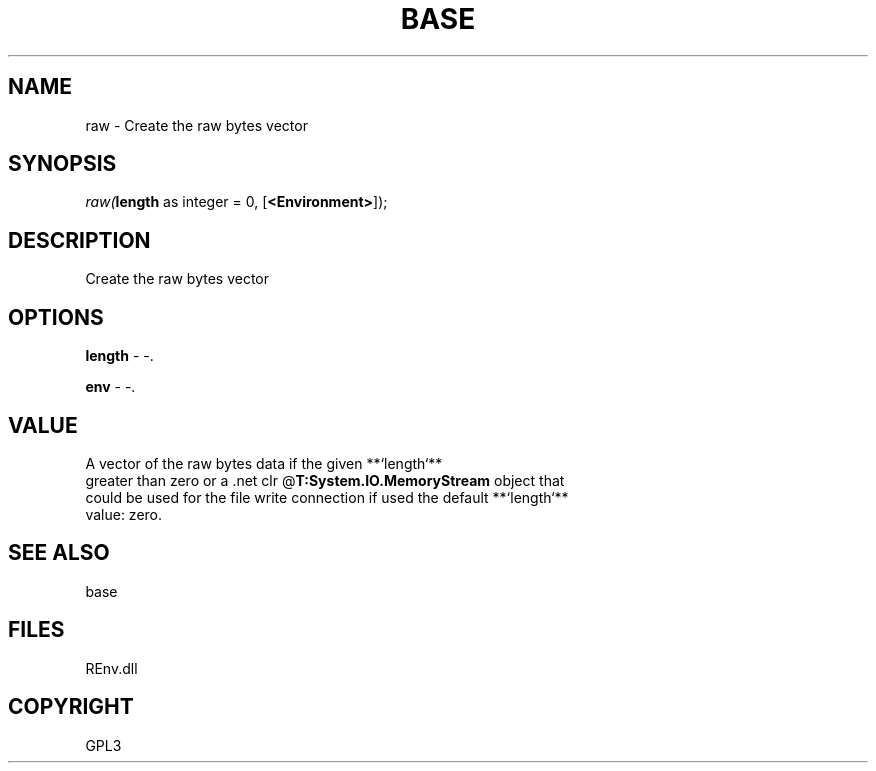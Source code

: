 .\" man page create by R# package system.
.TH BASE 1 2002-May "raw" "raw"
.SH NAME
raw \- Create the raw bytes vector
.SH SYNOPSIS
\fIraw(\fBlength\fR as integer = 0, 
[\fB<Environment>\fR]);\fR
.SH DESCRIPTION
.PP
Create the raw bytes vector
.PP
.SH OPTIONS
.PP
\fBlength\fB \fR\- -. 
.PP
.PP
\fBenv\fB \fR\- -. 
.PP
.SH VALUE
.PP
A vector of the raw bytes data if the given **`length`**
 greater than zero or a .net clr @\fBT:System.IO.MemoryStream\fR object that 
 could be used for the file write connection if used the default **`length`**
 value: zero.
.PP
.SH SEE ALSO
base
.SH FILES
.PP
REnv.dll
.PP
.SH COPYRIGHT
GPL3
